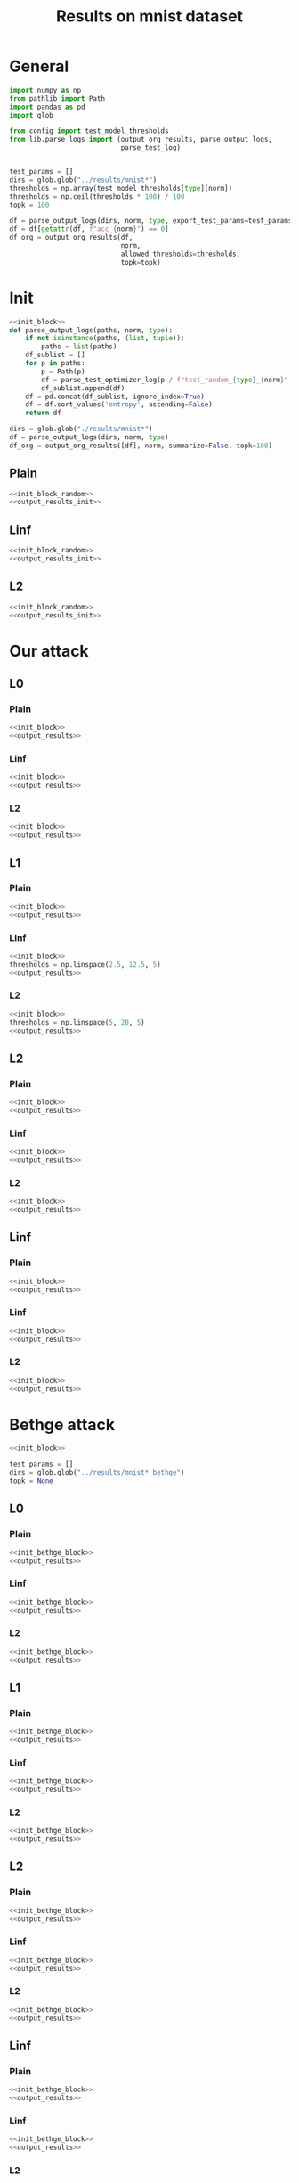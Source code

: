 #+options: tex:verbatim
#+TITLE: Results on mnist dataset

* General
#+NAME: init_block
#+BEGIN_SRC python
  import numpy as np
  from pathlib import Path
  import pandas as pd
  import glob

  from config import test_model_thresholds
  from lib.parse_logs import (output_org_results, parse_output_logs,
                              parse_test_log)


  test_params = []
  dirs = glob.glob("../results/mnist*")
  thresholds = np.array(test_model_thresholds[type][norm])
  thresholds = np.ceil(thresholds * 100) / 100
  topk = 100
#+END_SRC

#+RESULTS: init_block

#+NAME: output_results
#+BEGIN_SRC python :noweb yes
  df = parse_output_logs(dirs, norm, type, export_test_params=test_params)
  df = df[getattr(df, f"acc_{norm}") == 0]
  df_org = output_org_results(df,
                              norm,
                              allowed_thresholds=thresholds,
                              topk=topk)
#+END_SRC

#+RESULTS: output_results

* Init
#+NAME: init_block_random
#+BEGIN_SRC python :noweb yes
  <<init_block>>
  def parse_output_logs(paths, norm, type):
      if not isinstance(paths, (list, tuple)):
          paths = list(paths)
      df_sublist = []
      for p in paths:
          p = Path(p)
          df = parse_test_optimizer_log(p / f"test_random_{type}_{norm}" / "mnist")
          df_sublist.append(df)
      df = pd.concat(df_sublist, ignore_index=True)
      df = df.sort_values('entropy', ascending=False)
      return df
#+END_SRC

#+RESULTS: init_block_random

#+NAME: output_results_init
#+BEGIN_SRC python :noweb yes
  dirs = glob.glob("./results/mnist*")
  df = parse_output_logs(dirs, norm, type)
  df_org = output_org_results([df], norm, summarize=False, topk=100)
#+END_SRC

#+RESULTS: output_results_init

** Plain
#+BEGIN_SRC python :noweb yes :var norm="l2" :var type="plain" :results value :return df_org
  <<init_block_random>>
  <<output_results_init>>
#+END_SRC

#+RESULTS:

** Linf
#+BEGIN_SRC python :noweb yes :var norm="l2" :var type="linf" :results value :return df_org
  <<init_block_random>>
  <<output_results_init>>
#+END_SRC

#+RESULTS:

** L2
#+BEGIN_SRC python :noweb yes :var norm="l2" :var type="l2" :results value :return df_org
  <<init_block_random>>
  <<output_results_init>>
#+END_SRC

#+RESULTS:

* Our attack
** L0
*** Plain
#+BEGIN_SRC python :noweb yes :var norm="l0" :var type="plain" :results value :return df_org
  <<init_block>>
  <<output_results>>
#+END_SRC

#+RESULTS:

*** Linf
#+BEGIN_SRC python :noweb yes :var norm="l0" :var type="linf" :results value :return df_org
  <<init_block>>
  <<output_results>>
#+END_SRC

#+RESULTS:

*** L2
#+BEGIN_SRC python :noweb yes :var norm="l0" :var type="l2" :results value :return df_org
  <<init_block>>
  <<output_results>>
#+END_SRC

#+RESULTS:

** L1
*** Plain
#+BEGIN_SRC python :noweb yes :var norm="l1" :var type="plain" :results value :return df_org
  <<init_block>>
  <<output_results>>
#+END_SRC

#+RESULTS:

*** Linf
#+BEGIN_SRC python :noweb yes :var norm="l1" :var type="linf" :results value :return df_org
  <<init_block>>
  thresholds = np.linspace(2.5, 12.5, 5)
  <<output_results>>
#+END_SRC

#+RESULTS:

*** L2
#+BEGIN_SRC python :noweb yes :var norm="l1" :var type="l2" :results value :return df_org
  <<init_block>>
  thresholds = np.linspace(5, 20, 5)
  <<output_results>>
#+END_SRC

#+RESULTS:

** L2
*** Plain
#+BEGIN_SRC python :noweb yes :var norm="l2" :var type="plain" :results value :return df_org
  <<init_block>>
  <<output_results>>
#+END_SRC

#+RESULTS:

*** Linf
#+BEGIN_SRC python :noweb yes :var norm="l2" :var type="linf" :results value :return df_org
  <<init_block>>
  <<output_results>>
#+END_SRC

#+RESULTS:

*** L2
#+BEGIN_SRC python :noweb yes :var norm="l2" :var type="l2" :results value :return df_org
  <<init_block>>
  <<output_results>>
#+END_SRC

#+RESULTS:

** Linf
*** Plain
#+BEGIN_SRC python :noweb yes :var norm="li" :var type="plain" :results value :return df_org
  <<init_block>>
  <<output_results>>
#+END_SRC

#+RESULTS:

*** Linf
#+BEGIN_SRC python :noweb yes :var norm="li" :var type="linf" :results value :return df_org
  <<init_block>>
  <<output_results>>
#+END_SRC

#+RESULTS:

*** L2
#+BEGIN_SRC python :noweb yes :var norm="li" :var type="l2" :results value :return df_org
  <<init_block>>
  <<output_results>>
#+END_SRC

#+RESULTS:

* Bethge attack
#+NAME: init_bethge_block
#+BEGIN_SRC python :noweb yes
  <<init_block>>

  test_params = []
  dirs = glob.glob("../results/mnist*_bethge")
  topk = None
#+END_SRC

#+RESULTS: init_bethge_block

** L0
*** Plain
#+BEGIN_SRC python :noweb yes :var dataset="mnist" :var norm="l0" :var type="plain" :results value :return df_org
  <<init_bethge_block>>
  <<output_results>>
#+END_SRC

#+RESULTS:

*** Linf
#+BEGIN_SRC python :noweb yes :var dataset="mnist" :var norm="l0" :var type="linf" :results value :return df_org
  <<init_bethge_block>>
  <<output_results>>
#+END_SRC

#+RESULTS:

*** L2
#+BEGIN_SRC python :noweb yes :var dataset="mnist" :var norm="l0" :var type="l2" :results value :return df_org
  <<init_bethge_block>>
  <<output_results>>
#+END_SRC

#+RESULTS:

** L1
*** Plain
#+BEGIN_SRC python :noweb yes :var dataset="mnist" :var norm="l1" :var type="plain" :results value :return df_org
  <<init_bethge_block>>
  <<output_results>>
#+END_SRC

#+RESULTS:

*** Linf
#+BEGIN_SRC python :noweb yes :var dataset="mnist" :var norm="l1" :var type="linf" :results value :return df_org
  <<init_bethge_block>>
  <<output_results>>
#+END_SRC

#+RESULTS:

*** L2
#+BEGIN_SRC python :noweb yes :var dataset="mnist" :var norm="l1" :var type="l2" :results value :return df_org
  <<init_bethge_block>>
  <<output_results>>
#+END_SRC

#+RESULTS:

** L2
*** Plain
#+BEGIN_SRC python :noweb yes :var dataset="mnist" :var norm="l2" :var type="plain" :results value :return df_org
  <<init_bethge_block>>
  <<output_results>>
#+END_SRC

#+RESULTS:

*** Linf
#+BEGIN_SRC python :noweb yes :var dataset="mnist" :var norm="l2" :var type="linf" :results value :return df_org
  <<init_bethge_block>>
  <<output_results>>
#+END_SRC

#+RESULTS:

*** L2
#+BEGIN_SRC python :noweb yes :var dataset="mnist" :var norm="l2" :var type="l2" :results value :return df_org
  <<init_bethge_block>>
  <<output_results>>
#+END_SRC

#+RESULTS:

** Linf
*** Plain
#+BEGIN_SRC python :noweb yes :var dataset="mnist" :var norm="li" :var type="plain" :results value :return df_org
  <<init_bethge_block>>
  <<output_results>>
#+END_SRC

#+RESULTS:

*** Linf
#+BEGIN_SRC python :noweb yes :var dataset="mnist" :var norm="li" :var type="linf" :results value :return df_org
  <<init_bethge_block>>
  <<output_results>>
#+END_SRC

#+RESULTS:

*** L2
#+BEGIN_SRC python :noweb yes :var dataset="mnist" :var norm="li" :var type="l2" :results value :return df_org
  <<init_bethge_block>>
  thresholds = np.linspace(0.05, 0.25, 5)
  <<output_results>>
#+END_SRC

#+RESULTS:

* JSMA attack
#+NAME: jsma_attack_results
#+BEGIN_SRC python :noweb yes
  <<init_block>>

  test_params = []
  dirs = glob.glob("../results/mnist*_jsma")

  # parse log
  df_sublist = []
  for p in dirs:
      path = Path(p) / f"test_{type}" / "*"
      df = parse_test_log(path,
                          exclude=["nll_loss", "conf"],
                          export_test_params=test_params)
      df_sublist.append(df)
  df = pd.concat(df_sublist, ignore_index=True)
  df = df.sort_values(norm, ascending=True)
  df_org = output_org_results(df, norm, allowed_thresholds=thresholds, topk=None)
#+END_SRC

#+RESULTS: jsma_attack_results

** Plain
#+BEGIN_SRC python :noweb yes :var dataset="mnist" :var norm="l0" :var type="plain" :results value :return df_org
  <<jsma_attack_results>>
#+END_SRC

#+RESULTS:

** Linf
#+BEGIN_SRC python :noweb yes :var dataset="mnist" :var norm="l0" :var type="linf" :results value :return df_org
  <<jsma_attack_results>>
#+END_SRC

#+RESULTS:

** L2
#+BEGIN_SRC python :noweb yes :var dataset="mnist" :var norm="l0" :var type="l2" :results value :return df_org
  <<jsma_attack_results>>
#+END_SRC

#+RESULTS:

* COMMENT Local Variables
# Local Variables:
# org-confirm-babel-evaluate: nil
# End:
